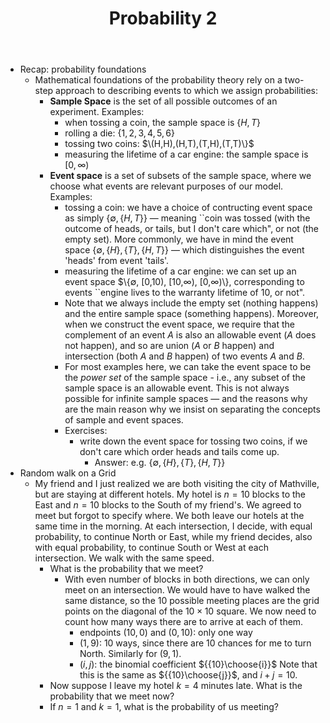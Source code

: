 #+TITLE: Probability 2
- Recap: probability foundations
  - Mathematical foundations of the probability theory rely on a
    two-step approach to describing events to which we assign
    probabilities:
    - *Sample Space* is the set of all possible outcomes of an experiment. Examples:
      - when tossing a coin, the sample space is $\{H,T\}$
      - rolling a die: $\{1,2,3,4,5,6\}$
      - tossing two coins: $\(H,H),(H,T),(T,H),(T,T)\}$
      - measuring the lifetime of a car engine: the sample space is $[0,\infty)$
    - *Event space* is a set of subsets of the sample space, where we
      choose what events are relevant purposes of our model. Examples:
      - tossing a coin: we have a choice of contructing event space as
        simply $\{\emptyset,\{H,T\}\}$ --- meaning ``coin was tossed
        (with the outcome of heads, or tails, but I don't care which",
        or not (the empty set). More commonly, we have in mind the
        event space $\{\emptyset, \{H\}, \{T\}, \{H,T\}\}$ --- which
        distinguishes the event 'heads' from event 'tails'.
      - measuring the lifetime of a car engine: we can set up an event
        space $\{\emptyset, [0,10), [10,\infty), [0,\infty)\},
        corresponding to events ``engine lives to the warranty
        lifetime of 10, or not".
      - Note that we always include the empty set (nothing happens)
        and the entire sample space (something happens). Moreover,
        when we construct the event space, we require that the
        complement of an event $A$ is also an allowable event ($A$
        does not happen), and so are union ($A$ or $B$ happen) and
        intersection (both $A$ and $B$ happen) of two events $A$ and
        $B$.
      - For most examples here, we can take the event space to be the
        /power set/ of the sample space - i.e., any subset of the
        sample space is an allowable event. This is not always
        possible for infinite sample spaces --- and the reasons why
        are the main reason why we insist on separating the concepts
        of sample and event spaces.
      - Exercises:
        - write down the event space for tossing two coins, if we
          don't care which order heads and tails come up.
          - Answer: e.g. $\{\emptyset,\{H\},\{T\},\{H,T\}\}$
- Random walk on a Grid
  - My friend and I just realized we are both visiting the city of
    Mathville, but are staying at different hotels. My hotel is $n=10$
    blocks to the East and $n=10$ blocks to the South of my
    friend's. We agreed to meet but forgot to specify where. We both
    leave our hotels at the same time in the morning. At each
    intersection, I decide, with equal probability, to continue North
    or East, while my friend decides, also with equal probability, to
    continue South or West at each intersection. We walk with the same
    speed.
    - What is the probability that we meet?
      - With even number of blocks in both directions, we can only
        meet on an intersection. We would have to have walked the same
        distance, so the 10 possible meeting places are the grid
        points on the diagonal of the $10\times10$ square. We now need
        to count how many ways there are to arrive at each of them.
        - endpoints $(10,0)$ and $(0,10)$: only one way
        - $(1,9)$: 10 ways, since there are 10 chances for me to turn
          North. Similarly for $(9,1)$.
        - $(i,j)$: the binomial coefficient ${{10}\choose{i}}$ Note
          that this is the same as ${{10}\choose{j}}$, and $i+j=10$.
    - Now suppose I leave my hotel $k=4$ minutes late. What is the
      probability that we meet now?
    - If $n=1$ and $k=1$, what is the probability of us meeting?
